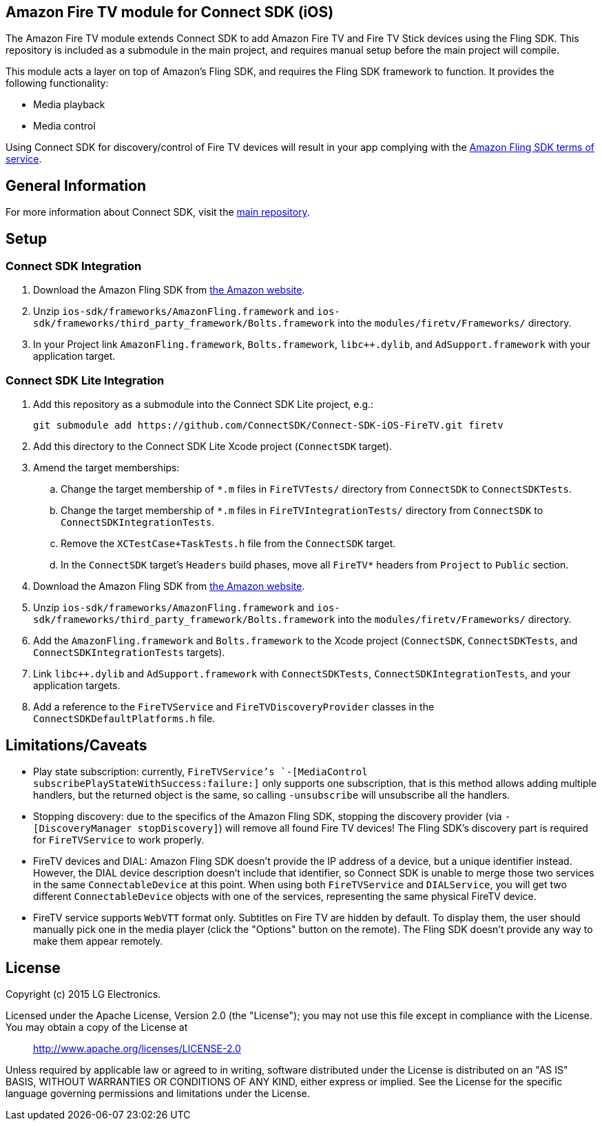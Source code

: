 == Amazon Fire TV module for Connect SDK (iOS)

The Amazon Fire TV module extends Connect SDK to add Amazon Fire TV and Fire TV Stick devices using the Fling SDK. This repository is included as a submodule in the main project, and requires manual setup before the main project will compile.

This module acts a layer on top of Amazon's Fling SDK, and requires the Fling SDK framework to function. It provides the following functionality:

- Media playback
- Media control

Using Connect SDK for discovery/control of Fire TV devices will result in your app complying with the https://developer.amazon.com/public/support/pml.html[Amazon Fling SDK terms of service].

== General Information

For more information about Connect SDK, visit the https://github.com/ConnectSDK/Connect-SDK-iOS[main repository].

== Setup

=== Connect SDK Integration

. Download the Amazon Fling SDK from https://developer.amazon.com/public/apis/experience/fling/docs/amazon-fling-sdk-download[the Amazon website].
. Unzip `ios-sdk/frameworks/AmazonFling.framework` and `ios-sdk/frameworks/third_party_framework/Bolts.framework` into the `modules/firetv/Frameworks/` directory.
. In your Project link `AmazonFling.framework`, `Bolts.framework`, `libc++.dylib`, and `AdSupport.framework` with your application target.

=== Connect SDK Lite Integration

. Add this repository as a submodule into the Connect SDK Lite project, e.g.:
+
[source,bash]
----
git submodule add https://github.com/ConnectSDK/Connect-SDK-iOS-FireTV.git firetv
----
. Add this directory to the Connect SDK Lite Xcode project (`ConnectSDK` target).
. Amend the target memberships:
.. Change the target membership of `*.m` files in `FireTVTests/` directory from `ConnectSDK` to `ConnectSDKTests`.
.. Change the target membership of `*.m` files in `FireTVIntegrationTests/` directory from `ConnectSDK` to `ConnectSDKIntegrationTests`.
.. Remove the `XCTestCase+TaskTests.h` file from the `ConnectSDK` target.
.. In the `ConnectSDK` target's `Headers` build phases, move all `FireTV*` headers from `Project` to `Public` section.
. Download the Amazon Fling SDK from https://developer.amazon.com/public/apis/experience/fling/docs/amazon-fling-sdk-download[the Amazon website].
. Unzip `ios-sdk/frameworks/AmazonFling.framework` and `ios-sdk/frameworks/third_party_framework/Bolts.framework` into the `modules/firetv/Frameworks/` directory.
. Add the `AmazonFling.framework` and `Bolts.framework` to the Xcode project (`ConnectSDK`, `ConnectSDKTests`, and `ConnectSDKIntegrationTests` targets).
. Link `libc++.dylib` and `AdSupport.framework` with `ConnectSDKTests`, `ConnectSDKIntegrationTests`, and your application targets.
. Add a reference to the `FireTVService` and `FireTVDiscoveryProvider` classes in the `ConnectSDKDefaultPlatforms.h` file.

== Limitations/Caveats

- Play state subscription: currently, `FireTVService`'s `-[MediaControl subscribePlayStateWithSuccess:failure:]` only supports one subscription, that is this method allows adding multiple handlers, but the returned object is the same, so calling `-unsubscribe` will unsubscribe all the handlers.
- Stopping discovery: due to the specifics of the Amazon Fling SDK, stopping the discovery provider (via `-[DiscoveryManager stopDiscovery]`) will remove all found Fire TV devices! The Fling SDK's discovery part is required for `FireTVService` to work properly.
- FireTV devices and DIAL: Amazon Fling SDK doesn't provide the IP address of a device, but a unique identifier instead. However, the DIAL device description doesn't include that identifier, so Connect SDK is unable to merge those two services in the same `ConnectableDevice` at this point. When using both `FireTVService` and `DIALService`, you will get two different `ConnectableDevice` objects with one of the services, representing the same physical FireTV device.
- FireTV service supports `WebVTT` format only. Subtitles on Fire TV are hidden by default. To display them, the user should manually pick one in the media player (click the "Options" button on the remote). The Fling SDK doesn't provide any way to make them appear remotely.

== License

Copyright (c) 2015 LG Electronics.

Licensed under the Apache License, Version 2.0 (the "License");
you may not use this file except in compliance with the License.
You may obtain a copy of the License at

> http://www.apache.org/licenses/LICENSE-2.0

Unless required by applicable law or agreed to in writing, software
distributed under the License is distributed on an "AS IS" BASIS,
WITHOUT WARRANTIES OR CONDITIONS OF ANY KIND, either express or implied.
See the License for the specific language governing permissions and
limitations under the License.
